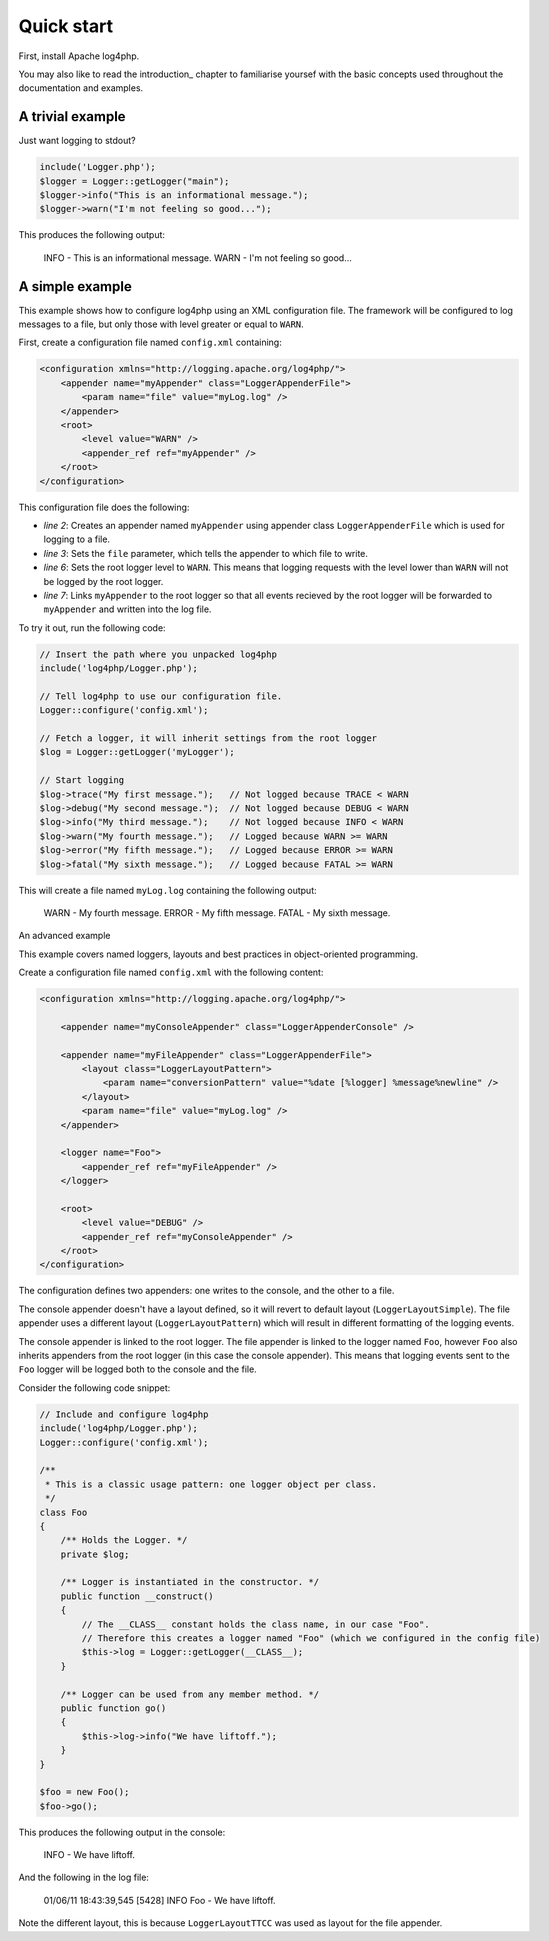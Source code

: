 ===========
Quick start
===========

First, install Apache log4php.

You may also like to read the introduction_ chapter to familiarise yoursef with the basic concepts
used throughout the documentation and examples.

A trivial example
=================

Just want logging to stdout?

.. code-block:: php

    include('Logger.php');
    $logger = Logger::getLogger("main");
    $logger->info("This is an informational message.");
    $logger->warn("I'm not feeling so good...");

This produces the following output:

    INFO - This is an informational message.
    WARN - I'm not feeling so good...

A simple example
================

This example shows how to configure log4php using an XML configuration file. The framework will be
configured to log messages to a file, but only those with level greater or equal to ``WARN``.

First, create a configuration file named ``config.xml`` containing:

.. code-block:: xml

    <configuration xmlns="http://logging.apache.org/log4php/">
        <appender name="myAppender" class="LoggerAppenderFile">
            <param name="file" value="myLog.log" />
        </appender>
        <root>
            <level value="WARN" />
            <appender_ref ref="myAppender" />
        </root>
    </configuration>

This configuration file does the following:

- *line 2*: Creates an appender named ``myAppender`` using appender class ``LoggerAppenderFile``
  which is used for logging to a file.
- *line 3*: Sets the ``file`` parameter, which tells the appender to which file to write.
- *line 6*: Sets the root logger level to ``WARN``. This means that logging requests with the level
  lower than ``WARN`` will not be logged by the root logger.
- *line 7*: Links ``myAppender`` to the root logger so that all events recieved by the root
  logger will be forwarded to ``myAppender`` and written into the log file.

To try it out, run the following code:

.. code-block:: php

    // Insert the path where you unpacked log4php
    include('log4php/Logger.php');

    // Tell log4php to use our configuration file.
    Logger::configure('config.xml');

    // Fetch a logger, it will inherit settings from the root logger
    $log = Logger::getLogger('myLogger');

    // Start logging
    $log->trace("My first message.");   // Not logged because TRACE < WARN
    $log->debug("My second message.");  // Not logged because DEBUG < WARN
    $log->info("My third message.");    // Not logged because INFO < WARN
    $log->warn("My fourth message.");   // Logged because WARN >= WARN
    $log->error("My fifth message.");   // Logged because ERROR >= WARN
    $log->fatal("My sixth message.");   // Logged because FATAL >= WARN

This will create a file named ``myLog.log`` containing the following output:

    WARN - My fourth message.
    ERROR - My fifth message.
    FATAL - My sixth message.

An advanced example

This example covers named loggers, layouts and best practices in object-oriented programming.

Create a configuration file named ``config.xml`` with the following content:

.. code-block:: xml

    <configuration xmlns="http://logging.apache.org/log4php/">

        <appender name="myConsoleAppender" class="LoggerAppenderConsole" />

        <appender name="myFileAppender" class="LoggerAppenderFile">
            <layout class="LoggerLayoutPattern">
                <param name="conversionPattern" value="%date [%logger] %message%newline" />
            </layout>
            <param name="file" value="myLog.log" />
        </appender>

        <logger name="Foo">
            <appender_ref ref="myFileAppender" />
        </logger>

        <root>
            <level value="DEBUG" />
            <appender_ref ref="myConsoleAppender" />
        </root>
    </configuration>

The configuration defines two appenders: one writes to the console, and the other to a file.

The
console appender doesn't have a layout defined, so it will revert to default layout
(``LoggerLayoutSimple``). The file appender uses a different layout
(``LoggerLayoutPattern``) which will result in different formatting of the logging
events.

The console appender is linked to the root logger. The file appender is linked to the logger named
``Foo``, however ``Foo`` also inherits appenders from the root logger (in this case the console
appender). This means that logging events sent to the ``Foo`` logger will be logged both to the
console and the file.

Consider the following code snippet:

.. code-block:: php

    // Include and configure log4php
    include('log4php/Logger.php');
    Logger::configure('config.xml');

    /**
     * This is a classic usage pattern: one logger object per class.
     */
    class Foo
    {
        /** Holds the Logger. */
        private $log;

        /** Logger is instantiated in the constructor. */
        public function __construct()
        {
            // The __CLASS__ constant holds the class name, in our case "Foo".
            // Therefore this creates a logger named "Foo" (which we configured in the config file)
            $this->log = Logger::getLogger(__CLASS__);
        }

        /** Logger can be used from any member method. */
        public function go()
        {
            $this->log->info("We have liftoff.");
        }
    }

    $foo = new Foo();
    $foo->go();

This produces the following output in the console:

    INFO - We have liftoff.

And the following in the log file:

    01/06/11 18:43:39,545 [5428] INFO Foo - We have liftoff.

Note the different layout, this is because ``LoggerLayoutTTCC`` was used as layout for the file 
appender.
